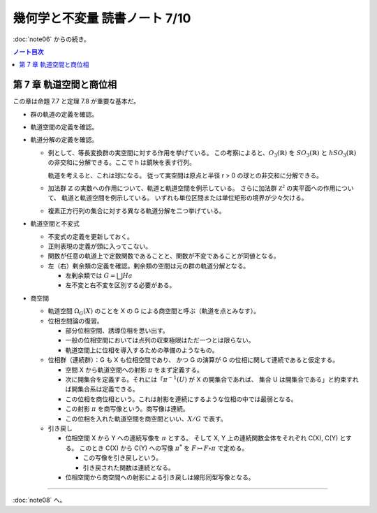 ======================================================================
幾何学と不変量 読書ノート 7/10
======================================================================

:doc:`note06` からの続き。

.. contents:: ノート目次

第 7 章 軌道空間と商位相
======================================================================
この章は命題 7.7 と定理 7.8 が重要な基本だ。

* 群の軌道の定義を確認。
* 軌道空間の定義を確認。
* 軌道分解の定義を確認。

  * 例として、等長変換群の実空間に対する作用を挙げている。
    この考察によると、:math:`O_3(\mathbb{R})` を :math:`\mathit{SO}_3(\mathbb{R})` と
    :math:`h \mathit{SO}_3(\mathbb{R})` の非交和に分解できる。ここで h は鏡映を表す行列。

    軌道を考えると、これは球になる。
    従って実空間は原点と半径 r > 0 の球との非交和に分解できる。

  * 加法群 :math:`\mathbb{Z}` の実数への作用について、軌道と軌道空間を例示している。
    さらに加法群 :math:`\mathbb{Z^2}` の実平面への作用について、
    軌道と軌道空間を例示している。
    いずれも単位区間または単位矩形の境界が少々欠ける。

  * 複素正方行列の集合に対する異なる軌道分解を二つ挙げている。

* 軌道空間と不変式

  * 不変式の定義を更新しておく。
  * 正則表現の定義が頭に入ってこない。
  * 関数が任意の軌道上で定数関数であることと、関数が不変であることが同値となる。
  * 左（右）剰余類の定義を確認。剰余類の空間は元の群の軌道分解となる。

    * 左剰余類では :math:`G = \bigsqcup Ha`
    * 左不変と右不変を区別する必要がある。

* 商空間

  * 軌道空間 :math:`\Omega_G(X)` のことを X の G による商空間と呼ぶ（軌道を点とみなす）。

  * 位相空間論の復習。

    * 部分位相空間、誘導位相を思い出す。
    * 一般の位相空間においては点列の収束極限はただ一つとは限らない。
    * 軌道空間上に位相を導入するための準備のようなもの。

  * 位相群（連続群）：G も X も位相空間であり、
    かつ G の演算が G の位相に関して連続であると仮定する。

    * 空間 X から軌道空間への射影 :math:`\pi` をまず定義する。
    * 次に開集合を定義する。それには「:math:`\pi^{-1}(U)` が X の開集合であれば、
      集合 U は開集合である」と約束すれば開集合系は定義できる。
    * この位相を商位相という。これは射影を連続にするような位相の中では最弱となる。
    * この射影 :math:`\pi` を商写像という。商写像は連続。
    * この位相を入れた軌道空間を商空間といい、:math:`X / G` で表す。

  * 引き戻し

    * 位相空間 X から Y への連続写像を :math:`\pi` とする。
      そして X, Y 上の連続関数全体をそれぞれ C(X), C(Y) とする。
      このとき C(X) から C(Y) への写像 :math:`\pi^{*}` を
      :math:`F \mapsto F \circ \pi` で定める。

      * この写像を引き戻しという。
      * 引き戻された関数は連続となる。

    * 位相空間から商空間への射影による引き戻しは線形同型写像となる。

----

:doc:`note08` へ。
